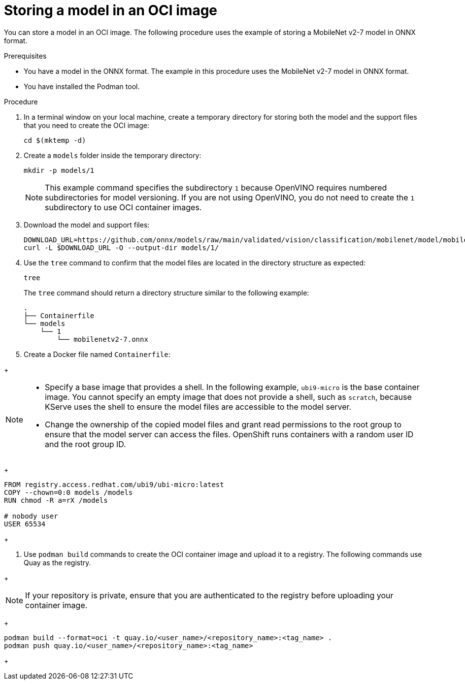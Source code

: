 :_module-type: PROCEDURE

[id="storing-a-model-in-oci-image{context}"]
= Storing a model in an OCI image

[role='_abstract']

You can store a model in an OCI image. The following procedure uses the example of storing a MobileNet v2-7 model in ONNX format.

.Prerequisites
* You have a model in the ONNX format. The example in this procedure uses the MobileNet v2-7 model in ONNX format.
* You have installed the Podman tool.

.Procedure
. In a terminal window on your local machine, create a temporary directory for storing both the model and the support files that you need to create the OCI image:
+
[source]
----
cd $(mktemp -d)
----
+
. Create a `models` folder inside the temporary directory:
+
[source]
----
mkdir -p models/1
----
+
[NOTE]
====
This example command specifies the subdirectory `1` because OpenVINO requires numbered subdirectories for model versioning. If you are not using OpenVINO, you do not need to create the `1` subdirectory to use OCI container images.
====
. Download the model and support files:
+
[source]
----
DOWNLOAD_URL=https://github.com/onnx/models/raw/main/validated/vision/classification/mobilenet/model/mobilenetv2-7.onnx
curl -L $DOWNLOAD_URL -O --output-dir models/1/
----
+

. Use the `tree` command to confirm that the model files are located in the directory structure as expected:
+
[source]
----
tree
----
+
The `tree` command should return a directory structure similar to the following example:
+
[source]
----
.
├── Containerfile
└── models
    └── 1
        └── mobilenetv2-7.onnx
----
+
. Create a Docker file named `Containerfile`:
--
+
[NOTE]
====
* Specify a base image that provides a shell. In the following example, `ubi9-micro` is the base container image. You cannot specify an empty image that does not provide a shell, such as `scratch`, because KServe uses the shell to ensure the model files are accessible to the model server.
* Change the ownership of the copied model files and grant read permissions to the root group to ensure that the model server can access the files. OpenShift runs containers with a random user ID and the root group ID.
====
+
[source]
----
FROM registry.access.redhat.com/ubi9/ubi-micro:latest
COPY --chown=0:0 models /models
RUN chmod -R a=rX /models

# nobody user
USER 65534 
----
+
--
. Use `podman build` commands to create the OCI container image and upload it to a registry. The following commands use Quay as the registry.
--
+
[NOTE]
====
If your repository is private, ensure that you are authenticated to the registry before uploading your container image.
====
+
[source]
----
podman build --format=oci -t quay.io/<user_name>/<repository_name>:<tag_name> .
podman push quay.io/<user_name>/<repository_name>:<tag_name>
----
+
--
